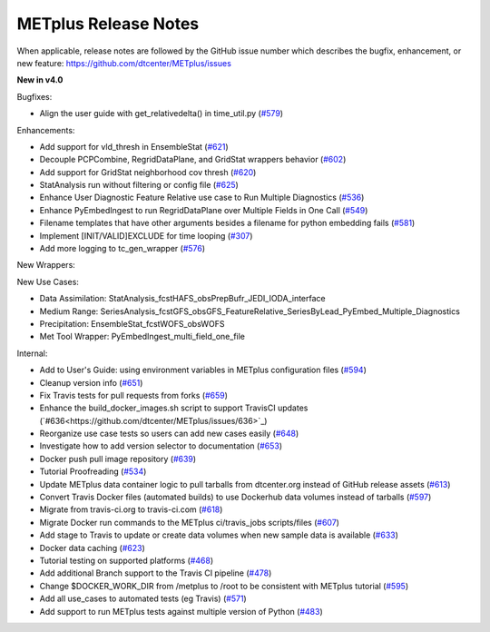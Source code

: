 METplus Release Notes
---------------------

When applicable, release notes are followed by the GitHub issue number which
describes the bugfix, enhancement, or new feature:
https://github.com/dtcenter/METplus/issues

**New in v4.0**

Bugfixes:

* Align the user guide with get_relativedelta() in time_util.py (`#579 <https://github.com/dtcenter/METplus/issues/579>`_)

Enhancements:

* Add support for vld_thresh in EnsembleStat (`#621 <https://github.com/dtcenter/METplus/issues/621>`_)
* Decouple PCPCombine, RegridDataPlane, and GridStat wrappers behavior (`#602 <https://github.com/dtcenter/METplus/issues/602>`_)
* Add support for GridStat neighborhood cov thresh (`#620 <https://github.com/dtcenter/METplus/issues/620>`_)
* StatAnalysis run without filtering or config file (`#625 <https://github.com/dtcenter/METplus/issues/625>`_)
* Enhance User Diagnostic Feature Relative use case to Run Multiple Diagnostics (`#536 <https://github.com/dtcenter/METplus/issues/536>`_)
* Enhance PyEmbedIngest to run RegridDataPlane over Multiple Fields in One Call (`#549 <https://github.com/dtcenter/METplus/issues/549>`_)
* Filename templates that have other arguments besides a filename for python embedding fails (`#581 <https://github.com/dtcenter/METplus/issues/581>`_)
* Implement [INIT/VALID]EXCLUDE for time looping (`#307 <https://github.com/dtcenter/METplus/issues/307>`_)
* Add more logging to tc_gen_wrapper (`#576 <https://github.com/dtcenter/METplus/issues/576>`_)

New Wrappers:

New Use Cases:

* Data Assimilation: StatAnalysis_fcstHAFS_obsPrepBufr_JEDI_IODA_interface
* Medium Range: SeriesAnalysis_fcstGFS_obsGFS_FeatureRelative_SeriesByLead_PyEmbed_Multiple_Diagnostics
* Precipitation: EnsembleStat_fcstWOFS_obsWOFS
* Met Tool Wrapper: PyEmbedIngest_multi_field_one_file

Internal:

* Add to User's Guide: using environment variables in METplus configuration files (`#594 <https://github.com/dtcenter/METplus/issues/594>`_)
* Cleanup version info (`#651 <https://github.com/dtcenter/METplus/issues/651>`_)
* Fix Travis tests for pull requests from forks (`#659 <https://github.com/dtcenter/METplus/issues/659>`_)
* Enhance the build_docker_images.sh script to support TravisCI updates (`#636<https://github.com/dtcenter/METplus/issues/636>`_)
* Reorganize use case tests so users can add new cases easily (`#648 <https://github.com/dtcenter/METplus/issues/648>`_)
* Investigate how to add version selector to documentation (`#653 <https://github.com/dtcenter/METplus/issues/653>`_)
* Docker push pull image repository (`#639 <https://github.com/dtcenter/METplus/issues/639>`_)
* Tutorial Proofreading (`#534 <https://github.com/dtcenter/METplus/issues/534>`_)
* Update METplus data container logic to pull tarballs from dtcenter.org instead of GitHub release assets (`#613 <https://github.com/dtcenter/METplus/issues/613>`_)
* Convert Travis Docker files (automated builds) to use Dockerhub data volumes instead of tarballs (`#597 <https://github.com/dtcenter/METplus/issues/597>`_)
* Migrate from travis-ci.org to travis-ci.com (`#618 <https://github.com/dtcenter/METplus/issues/618>`_)
* Migrate Docker run commands to the METplus ci/travis_jobs scripts/files (`#607 <https://github.com/dtcenter/METplus/issues/607>`_)
* Add stage to Travis to update or create data volumes when new sample data is available (`#633 <https://github.com/dtcenter/METplus/issues/633>`_)
* Docker data caching (`#623 <https://github.com/dtcenter/METplus/issues/623>`_)
* Tutorial testing on supported platforms (`#468 <https://github.com/dtcenter/METplus/issues/468>`_)
* Add additional Branch support to the Travis CI pipeline (`#478 <https://github.com/dtcenter/METplus/issues/478>`_)
* Change $DOCKER_WORK_DIR from /metplus to /root to be consistent with METplus tutorial (`#595 <https://github.com/dtcenter/METplus/issues/595>`_)
* Add all use_cases to automated tests (eg Travis) (`#571 <https://github.com/dtcenter/METplus/issues/571>`_)
* Add support to run METplus tests against multiple version of Python (`#483 <https://github.com/dtcenter/METplus/issues/483>`_)
